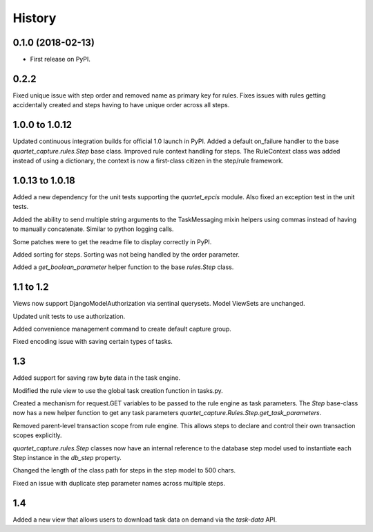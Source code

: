 .. :changelog:

History
-------

0.1.0 (2018-02-13)
++++++++++++++++++

* First release on PyPI.

0.2.2
++++++++++++++++++
Fixed unique issue with step order and removed name as primary
key for rules.  Fixes issues with rules getting accidentally
created and steps having to have unique order across all steps.

1.0.0 to 1.0.12
+++++++++++++++
Updated continuous integration builds for official 1.0 launch in PyPI.
Added a default on_failure handler to the base `quartet_capture.rules.Step`
base class.
Improved rule context handling for steps.  The RuleContext class was
added instead of using a dictionary, the context is now a first-class citizen
in the step/rule framework.

1.0.13 to 1.0.18
++++++++++++++++
Added a new dependency for the unit tests supporting the `quartet_epcis`
module.  Also fixed an exception test in the unit tests.

Added the ability to send multiple string arguments to the TaskMessaging
mixin helpers using commas instead of having to manually concatenate. Similar
to python logging calls.

Some patches were to get the readme file to display correctly in PyPI.

Added sorting for steps.  Sorting was not being handled by the order parameter.

Added a `get_boolean_parameter` helper function to the base `rules.Step`
class.

1.1 to 1.2
++++++++++
Views now support DjangoModelAuthorization via sentinal querysets.  Model
ViewSets are unchanged.

Updated unit tests to use authorization.

Added convenience management command to create default capture group.

Fixed encoding issue with saving certain types of tasks.

1.3
+++
Added support for saving raw byte data in the task engine.

Modified the rule view to use the global task creation function in tasks.py.

Created a mechanism for request.GET variables to be passed to the rule engine
as task parameters.  The `Step` base-class now has a new helper function to
get any task parameters `quartet_capture.Rules.Step.get_task_parameters`.

Removed parent-level transaction scope from rule engine.  This allows steps
to declare and control their own transaction scopes explicitly.

`quartet_capture.rules.Step` classes now have an internal reference to
the database step model used to instantiate each Step instance
in the `db_step` property.

Changed the length of the class path for steps in the step model to 500 chars.

Fixed an issue with duplicate step parameter names across multiple steps.

1.4
+++
Added a new view that allows users to download task data on demand via the
`task-data` API.
